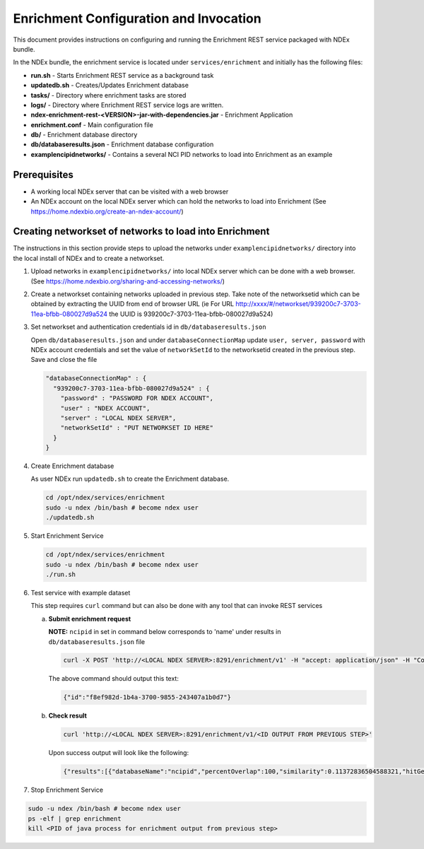 Enrichment Configuration and Invocation
==========================================

This document provides instructions on configuring and running the Enrichment REST service
packaged with NDEx bundle.

In the NDEx bundle, the enrichment service is located under ``services/enrichment`` and
initially has the following files:

* **run.sh** - Starts Enrichment REST service as a background task
* **updatedb.sh** - Creates/Updates Enrichment database
* **tasks/** - Directory where enrichment tasks are stored
* **logs/** - Directory where Enrichment REST service logs are written.
* **ndex-enrichment-rest-<VERSION>-jar-with-dependencies.jar** - Enrichment Application
* **enrichment.conf** - Main configuration file
* **db/** - Enrichment database directory
* **db/databaseresults.json** - Enrichment database configuration
* **examplencipidnetworks/** - Contains a several NCI PID networks to load into Enrichment as an example


Prerequisites
---------------

* A working local NDEx server that can be visited with a web browser

* An NDEx account on the local NDEx server which can hold the networks to load into Enrichment (See https://home.ndexbio.org/create-an-ndex-account/)

Creating networkset of networks to load into Enrichment
----------------------------------------------------------

The instructions in this section provide steps to upload the networks under ``examplencipidnetworks/``
directory into the local install of NDEx and to create a networkset.


#. Upload networks in ``examplencipidnetworks/`` into local NDEx server which can be done with a web browser. (See https://home.ndexbio.org/sharing-and-accessing-networks/)

#. Create a networkset containing networks uploaded in previous step. Take note of the networksetid which can be
   obtained by extracting the UUID from end of browser URL (ie For URL http://xxxx/#/networkset/939200c7-3703-11ea-bfbb-080027d9a524 the UUID is 939200c7-3703-11ea-bfbb-080027d9a524)

#. Set networkset and authentication credentials id in ``db/databaseresults.json``

   Open ``db/databaseresults.json`` and under ``databaseConnectionMap`` update ``user, server, password`` with NDEx account credentials and set the value of ``networkSetId`` to the networksetid created in the previous step. Save and close the file

   .. code-block::

    "databaseConnectionMap" : {
      "939200c7-3703-11ea-bfbb-080027d9a524" : {
        "password" : "PASSWORD FOR NDEX ACCOUNT",
        "user" : "NDEX ACCOUNT",
        "server" : "LOCAL NDEX SERVER",
        "networkSetId" : "PUT NETWORKSET ID HERE"
      }
    }

#. Create Enrichment database

   As user NDEx run ``updatedb.sh`` to create the Enrichment database.

   .. code-block::

      cd /opt/ndex/services/enrichment
      sudo -u ndex /bin/bash # become ndex user
      ./updatedb.sh

#. Start Enrichment Service

   .. code-block::

      cd /opt/ndex/services/enrichment
      sudo -u ndex /bin/bash # become ndex user
      ./run.sh

#. Test service with example dataset

   This step requires ``curl`` command but can also be done with any tool that can invoke REST services

   a. **Submit enrichment request**

      **NOTE:** ``ncipid`` in set in command below corresponds to 'name' under results in ``db/databaseresults.json`` file

      .. code-block::

         curl -X POST 'http://<LOCAL NDEX SERVER>:8291/enrichment/v1' -H "accept: application/json" -H "Content-Type: application/json" -d "{\"databaseList\":[\"ncipid\"],\"geneList\":[\"MAPK3\"]}"

      The above command should output this text:

      .. code-block::

         {"id":"f8ef982d-1b4a-3700-9855-243407a1b0d7"}




   b. **Check result**

      .. code-block::

         curl 'http://<LOCAL NDEX SERVER>:8291/enrichment/v1/<ID OUTPUT FROM PREVIOUS STEP>'

      Upon success output will look like the following:

      .. code-block::

         {"results":[{"databaseName":"ncipid","percentOverlap":100,"similarity":0.11372836504588321,"hitGenes":["MAPK3"],"networkUUID":"6a5d5aa8-3722-11ea-af96-080027d9a524","nodes":45,"edges":185,"pValue":0.0,"rank":0,"description":"EPHB forward signaling","url":"localhost/#/network/6a5d5aa8-3722-11ea-af96-080027d9a524","imageURL":"http://www.home.ndexbio.org/img/pid-logo-ndex.jpg","databaseUUID":"e508cf31-79af-463e-b8b6-ff34c87e1734","totalNetworkCount":7},{"databaseName":"ncipid","percentOverlap":100,"similarity":0.19961372582859194,"hitGenes":["MAPK3"],"networkUUID":"6a42cdc0-3722-11ea-af96-080027d9a524","nodes":16,"edges":32,"pValue":0.0,"rank":1,"description":"Ras signaling in the CD4 TCR pathway","url":"localhost/#/network/6a42cdc0-3722-11ea-af96-080027d9a524","imageURL":"http://www.home.ndexbio.org/img/pid-logo-ndex.jpg","databaseUUID":"e508cf31-79af-463e-b8b6-ff34c87e1734","totalNetworkCount":7}],"numberOfHits":2,"start":0,"size":0,"startTime":1579043453735,"message":null,"status":"complete","progress":100,"wallTime":140}

#. Stop Enrichment Service

.. code-block::

   sudo -u ndex /bin/bash # become ndex user
   ps -elf | grep enrichment
   kill <PID of java process for enrichment output from previous step>


